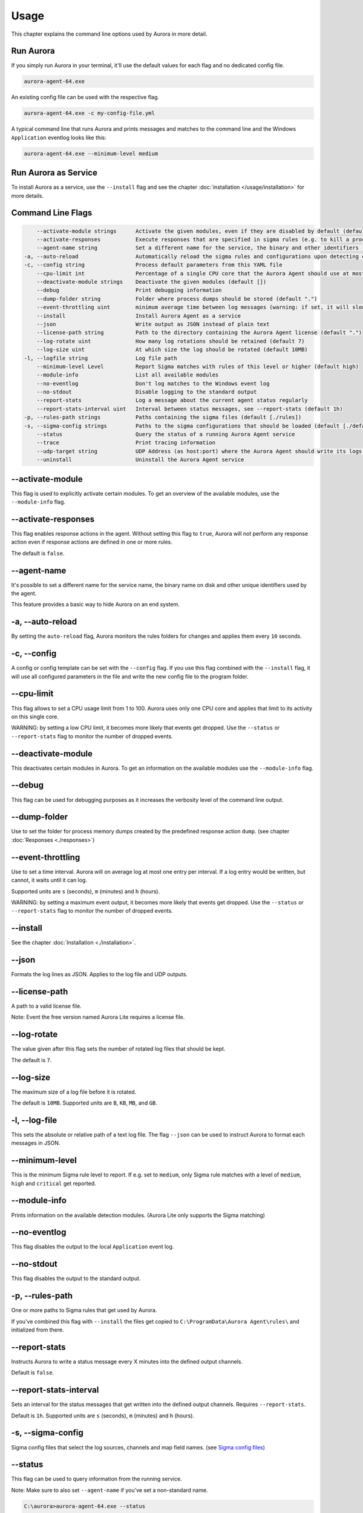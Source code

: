 Usage
=====

This chapter explains the command line options used by Aurora in more detail. 

Run Aurora
----------

If you simply run Aurora in your terminal, it'll use the default values for each flag and no dedicated config file. 

.. code:: winbatch
    
    aurora-agent-64.exe

An existing config file can be used with the respective flag. 

.. code:: winbatch
    
    aurora-agent-64.exe -c my-config-file.yml

A typical command line that runs Aurora and prints messages and matches to the command line and the Windows ``Application`` eventlog looks like this:

.. code:: winbatch 

    aurora-agent-64.exe --minimum-level medium 

Run Aurora as Service
---------------------

To install Aurora as a service, use the ``--install`` flag and see the chapter :doc:`installation </usage/installation>` for more details.

Command Line Flags
------------------

.. code:: none

      --activate-module strings      Activate the given modules, even if they are disabled by default (default [])
      --activate-responses           Execute responses that are specified in sigma rules (e.g. to kill a process)
      --agent-name string            Set a different name for the service, the binary and other identifiers (default "aurora-agent")
  -a, --auto-reload                  Automatically reload the sigma rules and configurations upon detecting changes
  -c, --config string                Process default parameters from this YAML file
      --cpu-limit int                Percentage of a single CPU core that the Aurora Agent should use at most (default 100)
      --deactivate-module strings    Deactivate the given modules (default [])
      --debug                        Print debugging information
      --dump-folder string           Folder where process dumps should be stored (default ".")
      --event-throttling uint        minimum average time between log messages (warning: if set, it will slow down Aurora Agent if many matches occur!) (default 0h)
      --install                      Install Aurora Agent as a service
      --json                         Write output as JSON instead of plain text
      --license-path string          Path to the directory containing the Aurora Agent license (default ".")
      --log-rotate uint              How many log rotations should be retained (default 7)
      --log-size uint                At which size the log should be rotated (default 10MB)
  -l, --logfile string               Log file path
      --minimum-level Level          Report Sigma matches with rules of this level or higher (default high)
      --module-info                  List all available modules
      --no-eventlog                  Don't log matches to the Windows event log
      --no-stdout                    Disable logging to the standard output
      --report-stats                 Log a message about the current agent status regularly
      --report-stats-interval uint   Interval between status messages, see --report-stats (default 1h)
  -p, --rules-path strings           Paths containing the sigma files (default [./rules])
  -s, --sigma-config strings         Paths to the sigma configurations that should be loaded (default [./default-log-sources.yml,./etw-log-sources.yml])
      --status                       Query the status of a running Aurora Agent service
      --trace                        Print tracing information
      --udp-target string            UDP Address (as host:port) where the Aurora Agent should write its logs to
      --uninstall                    Uninstall the Aurora Agent service

--activate-module
-----------------

This flag is used to explicitly activate certain modules. To get an overview of the available modules, use the ``--module-info`` flag.

--activate-responses
--------------------

This flag enables response actions in the agent. Without setting this flag to ``true``, Aurora will not perform any response action even if response actions are defined in one or more rules. 

The default is ``false``. 

--agent-name
------------

It's possible to set a different name for the service name, the binary name on disk and other unique identifiers used by the agent.

This feature provides a basic way to hide Aurora on an end system.

-a, --auto-reload
-----------------

By setting the ``auto-reload`` flag, Aurora monitors the rules folders for changes and applies them every ``10`` seconds.

-c, --config
------------

A config or config template can be set with the ``--config`` flag. If you use this flag combined with the ``--install`` flag, it will use all configured parameters in the file and write the new config file to the program folder.

--cpu-limit
-----------

This flag allows to set a CPU usage limit from 1 to 100. Aurora uses only one CPU core and applies that limit to its activity on this single core. 

WARNING: by setting a low CPU limit, it becomes more likely that events get dropped. Use the ``--status`` or ``--report-stats`` flag to monitor the number of dropped events.

--deactivate-module
-------------------

This deactivates certain modules in Aurora. To get an information on the available modules use the ``--module-info`` flag.

--debug
-------

This flag can be used for debugging purposes as it increases the verbosity level of the command line output.

--dump-folder 
-------------

Use to set the folder for process memory dumps created by the predefined response action ``dump``. (see chapter :doc:`Responses <./responses>`)

--event-throttling
------------------

Use to set a time interval. Aurora will on average log at most one entry per interval. If a log entry would be written, but cannot, it waits until it can log.

Supported units are ``s`` (seconds), ``m`` (minutes) and ``h`` (hours).

WARNING: by setting a maximum event output, it becomes more likely that events get dropped. Use the ``--status`` or ``--report-stats`` flag to monitor the number of dropped events.

--install 
---------

See the chapter :doc:`Installation <./installation>`.

--json 
------

Formats the log lines as JSON. Applies to the log file and UDP outputs. 

--license-path 
--------------

A path to a valid license file.

Note: Event the free version named Aurora Lite requires a license file.

--log-rotate
------------

The value given after this flag sets the number of rotated log files that should be kept. 

The default is ``7``. 

--log-size
----------

The maximum size of a log file before it is rotated.

The default is ``10MB``. Supported units are ``B``, ``KB``, ``MB``, and ``GB``.

-l, --log-file
--------------

This sets the absolute or relative path of a text log file. The flag ``--json`` can be used to instruct Aurora to format each messages in JSON.

--minimum-level
---------------

This is the minimum Sigma rule level to report. If e.g. set to ``medium``, only Sigma rule matches with a level of ``medium``, ``high`` and ``critical`` get reported.

--module-info 
-------------

Prints information on the available detection modules. (Aurora Lite only supports the Sigma matching)

--no-eventlog
-------------

This flag disables the output to the local ``Application`` event log.

--no-stdout
-------------

This flag disables the output to the standard output.

-p, --rules-path
----------------

One or more paths to Sigma rules that get used by Aurora. 

If you've combined this flag with ``--install`` the files get copied to ``C:\ProgramData\Aurora Agent\rules\`` and initialized from there.

--report-stats
--------------

Instructs Aurora to write a status message every X minutes into the defined output channels.

Default is ``false``. 

--report-stats-interval
-----------------------

Sets an interval for the status messages that get written into the defined output channels. Requires ``--report-stats``. 

Default is ``1h``. Supported units are ``s`` (seconds), ``m`` (minutes) and ``h`` (hours).

-s, --sigma-config
------------------

Sigma config files that select the log sources, channels and map field names. (see `Sigma config files <https://github.com/SigmaHQ/sigma/tree/master/tools/config>`_)

--status
--------

This flag can be used to query information from the running service.

Note: Make sure to also set ``--agent-name`` if you've set a non-standard name.

.. code:: winbatch

    C:\aurora>aurora-agent-64.exe --status

    Aurora Agent
    Version: 1.0.0
    Sigma Revision: 0.20-1442-g80d2aee9
    Uptime (in hours): 1

    Active Outputs:
    Eventlog: enabled

    Rule Statistics:
    Loaded rules: 723
    Number of rule reloads: 0

    Event Statistics:
    Events observed so far: 2004511
    Events lost so far: 0
    Sigma matches: 4

This flag can be combined with the ``--json`` flag.

.. code:: json

    {
        "Parameters": {
            "SigmaFolders": [
                "C:\\ProgramData\\Aurora-Agent\\rules",
                "C:\\ProgramData\\Aurora-Agent\\myrules"
            ],
            "AutoReload": false,
            "LogFile": "",
            "LogSources": [
                "C:\\ProgramData\\Aurora-Agent\\default-log-sources.yml",
                "C:\\ProgramData\\Aurora-Agent\\etw-log-sources.yml"
            ],
            "Debug": false,
            "Trace": false,
            "EventLogging": true,
            "ReportingLevel": "high",
            "DumpFolder": "C:\\ProgramData\\Aurora-Agent\\process-dumps",
            "Json": false,
            "LicensePath": "C:\\ProgramData\\Aurora-Agent\\aurora",
            "UdpTarget": "",
            "Silent": false,
            "CpuLimit": 100,
            "ReportStats": false,
            "LogRotateCount": 0,
            "LogSize": 10485760,
            "AgentName": "aurora-agent"
        },
        "Uptime": 3828388216900,
        "Version": "1.0.0",
        "SigmaRevision": "0.20-1442-g80d2aee9",
        "LoadedRules": 723,
        "ReloadCounter": 0,
        "EventsProcessed": 2066052,
        "EventsLost": 0,
        "SigmaMatches": 4
    }

You can combine the ``--status`` flag with the ``--trace`` flag to get a more detailed version. 

.. code:: 

    Aurora Agent
    Version: 0.1.4
    Build Revision: d79fa653
    Sigma Revision: 0.20-1706-g653950e4
    Status: running
    Uptime (in hours): 0

    Active Outputs:
    Eventlog: enabled
    Stdout: enabled

    Rule Statistics:
    Loaded rules: 1030
    Number of rule reloads: 0

    Event Statistics:
    Events observed so far: 85605
            42177 events from WinEventLog:Microsoft-Windows-Kernel-Audit-API-Calls
            20095 events from WinEventLog:Microsoft-Windows-Sysmon/Operational
            19164 events from WinEventLog:Microsoft-Antimalware-Engine
            2356 events from PollNamedPipes
            857 events from WinEventLog:Microsoft-Windows-Kernel-Registry/CreateKey
            527 events from WinEventLog:Microsoft-Windows-Kernel-Process/WINEVENT_KEYWORD_IMAGE
            157 events from SystemLogger:Process
            126 events from WinEventLog:Microsoft-Windows-Kernel-Process/WINEVENT_KEYWORD_PROCESS
            31 events from WinEventLog:Microsoft-Windows-TaskScheduler/Operational
            29 events from WinEventLog:Microsoft-Windows-DNS-Client
            25 events from WinEventLog:Microsoft-Windows-Kernel-File/KERNEL_FILE_KEYWORD_CREATE_NEW_FILE
            25 events from WinEventLog:Microsoft-Windows-TCPIP/ut:ConnectPath
            19 events from WinEventLog:Microsoft-Windows-Kernel-File/KERNEL_FILE_KEYWORD_DELETE_PATH
            12 events from WinEventLog:Security
            4 events from WinEventLog:Microsoft-Windows-Kernel-Registry/DeleteKey
            1 events from WinEventLog:Application
    Events lost so far: 0
    Sigma matches: 91
            New TaskCache Entry: 18
            Suspicious In-Memory Module Execution: 4
            Credentials Dumping Tools Accessing LSASS Memory: 69
    Suppressed Sigma matches of those: 74
            New TaskCache Entry: 12
            Credentials Dumping Tools Accessing LSASS Memory: 62

    Response Actions: disabled


--trace
-------

A flag that produces output that is more verbose than ``--debug``.

In most cases it is recommended to redirect the output of this command into a file, which you can review later. Otherwise the terminal gets flooded with event messages (often more than 1000 per second).

.. code:: winbatch

    aurora-agent-64.exe --trace > d:\aurora-trace.log


--udp-target
------------

This flag defines a remote system to which the log data gets send via UDP. 

.. code:: winbatch 

    aurora-agent-64.exe --udp-target our-siem.company.net:5001

.. code:: winbatch 

    aurora-agent-64.exe --udp-target 10.0.3.101:888

You can combine this flag with the ``--json`` flag to format the output in JSON. 

--uninstall
-----------

Use this flag to uninstall Aurora. 

Note: Make sure to also set ``--agent-name`` if you've set a non-standard name.
